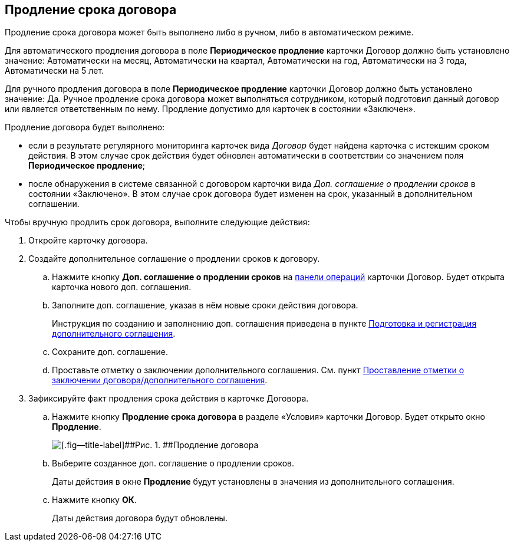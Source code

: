 
== Продление срока договора

Продление срока договора может быть выполнено либо в ручном, либо в автоматическом режиме.

Для автоматического продления договора в поле [.ph .uicontrol]*Периодическое продление* карточки Договор должно быть установлено значение: Автоматически на месяц, Автоматически на квартал, Автоматически на год, Автоматически на 3 года, Автоматически на 5 лет.

Для ручного продления договора в поле [.ph .uicontrol]*Периодическое продление* карточки Договор должно быть установлено значение: Да. Ручное продление срока договора может выполняться сотрудником, который подготовил данный договор или является ответственным по нему. Продление допустимо для карточек в состоянии «Заключен».

Продление договора будет выполнено:

* если в результате регулярного мониторинга карточек вида [.dfn .term]_Договор_ будет найдена карточка с истекшим сроком действия. В этом случае срок действия будет обновлен автоматически в соответствии со значением поля [.ph .uicontrol]*Периодическое продление*;
* после обнаружения в системе связанной с договором карточки вида [.dfn .term]_Доп. соглашение о продлении сроков_ в состоянии «Заключено». В этом случае срок договора будет изменен на срок, указанный в дополнительном соглашении.

Чтобы вручную продлить срок договора, выполните следующие действия:

. [.ph .cmd]#Откройте карточку договора.#
. [.ph .cmd]#Создайте дополнительное соглашение о продлении сроков к договору.#
+
[loweralpha]
.. Нажмите кнопку [.ph .uicontrol]*Доп. соглашение о продлении сроков* на xref:CardOperations.adoc[панели операций] карточки Договор. Будет открыта карточка нового доп. соглашения.
.. Заполните доп. соглашение, указав в нём новые сроки действия договора.
+
Инструкция по созданию и заполнению доп. соглашения приведена в пункте xref:CreateAdditionalAgreement.adoc[Подготовка и регистрация дополнительного соглашения].
.. Сохраните доп. соглашение.
.. Проставьте отметку о заключении дополнительного соглашения. См. пункт xref:ConclusionofContracts.adoc[Проставление отметки о заключении договора/дополнительного соглашения].
. [.ph .cmd]#Зафиксируйте факт продления срока действия в карточке Договора.#
+
[loweralpha]
.. Нажмите кнопку [.ph .uicontrol]*Продление срока договора* в разделе «Условия» карточки Договор. Будет открыто окно [.ph .uicontrol]*Продление*.
+
image::contractExtension.png[[.fig--title-label]##Рис. 1. ##Продление договора]
.. Выберите созданное доп. соглашение о продлении сроков.
+
Даты действия в окне [.ph .uicontrol]*Продление* будут установлены в значения из дополнительного соглашения.
.. Нажмите кнопку [.ph .uicontrol]*ОК*.
+
Даты действия договора будут обновлены.
